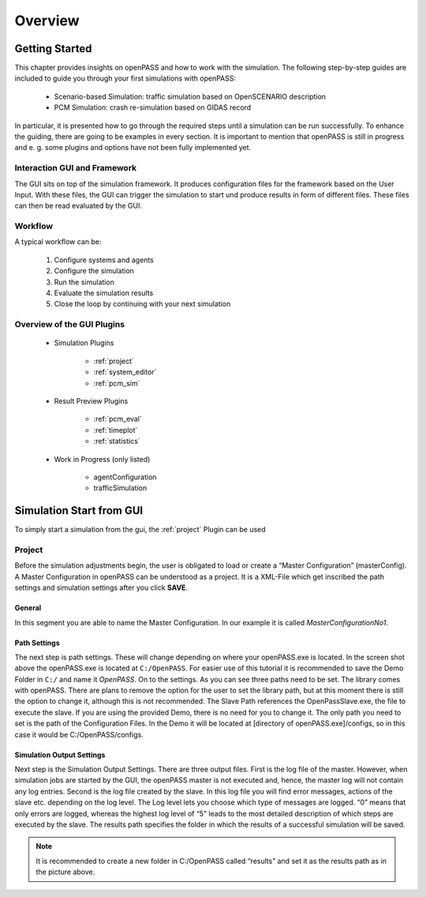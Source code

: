 ..
  ************************************************************
  Copyright (c) 2021 ITK-Engineering GmbH

  This program and the accompanying materials are made
  available under the terms of the Eclipse Public License 2.0
  which is available at https://www.eclipse.org/legal/epl-2.0/

  SPDX-License-Identifier: EPL-2.0
  ************************************************************

.. _user_guide_overview:

Overview
========

Getting Started
---------------

This chapter provides insights on openPASS and how to work with the simulation.
The following step-by-step guides are included to guide you through your first simulations with openPASS:

   * Scenario-based Simulation: traffic simulation based on OpenSCENARIO description
   * PCM Simulation: crash re-simulation based on GIDAS record

In particular, it is presented how to go through the required steps until a simulation can be run successfully.  
To enhance the guiding, there are going to be examples in every section. 
It is important to mention that openPASS is still in progress and e. g. some plugins and options have not been fully implemented yet.


Interaction GUI and Framework
^^^^^^^^^^^^^^^^^^^^^^^^^^^^^

.. image:: gui_user_guide/_static/images/plugin/gui_framework_overview.png

The GUI sits on top of the simulation framework. It produces configuration files for the framework based on the User Input.
With these files, the GUI can trigger the simulation to start und produce results in form of different files. 
These files can then be read evaluated by the GUI.

Workflow
^^^^^^^^

A typical workflow can be:

   1. Configure systems and agents
   2. Configure the simulation
   3. Run the simulation
   4. Evaluate the simulation results
   5. Close the loop by continuing with your next simulation

Overview of the GUI Plugins
^^^^^^^^^^^^^^^^^^^^^^^^^^^

   * Simulation Plugins

      * :ref:`project`
      * :ref:`system_editor`
      * :ref:`pcm_sim`

   * Result Preview Plugins

      * :ref:`pcm_eval`
      * :ref:`timeplot`
      * :ref:`statistics`

   * Work in Progress (only listed)

      * agentConfiguration
      * trafficSimulation

Simulation Start from GUI
-------------------------

To simply start a simulation from the gui, the :ref:`project` Plugin can be used

.. _project:

Project
^^^^^^^

.. image:: gui_user_guide/_static/images/plugin/project/overview.png

Before the simulation adjustments begin, the user is obligated to load or create a “Master Configuration” (masterConfig). 
A Master Configuration in openPASS can be understood as a project. 
It is a XML-File which get inscribed the path settings and simulation settings after you click **SAVE**.

General
"""""""

.. image:: gui_user_guide/_static/images/plugin/project/general.png

In this segment you are able to name the Master Configuration. In our example it is called *MasterConfigurationNo1*.

Path Settings
"""""""""""""

.. image:: gui_user_guide/_static/images/plugin/project/pathSettings.png

The next step is path settings. 
These will change depending on where your openPASS.exe is located. 
In the screen shot above the openPASS.exe is located at ``C:/OpenPASS``. 
For easier use of this tutorial it is recommended to save the Demo Folder in ``C:/`` and name it *OpenPASS*.
On to the settings. 
As you can see three paths need to be set. 
The library comes with openPASS. 
There are plans to remove the option for the user to set the library path, but at this moment there is still the option to change it, although this is not recommended.
The Slave Path references the OpenPassSlave.exe, the file to execute the slave. 
If you are using the provided Demo, there is no need for you to change it. 
The only path you need to set is the path of the Configuration Files. 
In the Demo it will be located at [directory of openPASS.exe]/configs, so in this case it would be C:/OpenPASS/configs.

Simulation Output Settings
""""""""""""""""""""""""""

.. image:: gui_user_guide/_static/images/plugin/project/simOutputSettings.png

Next step is the Simulation Output Settings. There are three output files. First is the log file of the master. 
However, when simulation jobs are started by the GUI, the openPASS master is not executed and, hence, the master log will not contain any log entries. 
Second is the log file created by the slave. In this log file you will find error messages, actions of the slave etc. depending on the log level. 
The Log level lets you choose which type of messages are logged. “0” means that only errors are logged, 
whereas the highest log level of “5” leads to the most detailed description of which steps are executed by the slave. 
The results path specifies the folder in which the results of a successful simulation will be saved. 

.. note:: 

   It is recommended to create a new folder in C:/OpenPASS called “results” and set it as the results path as in the picture above.

